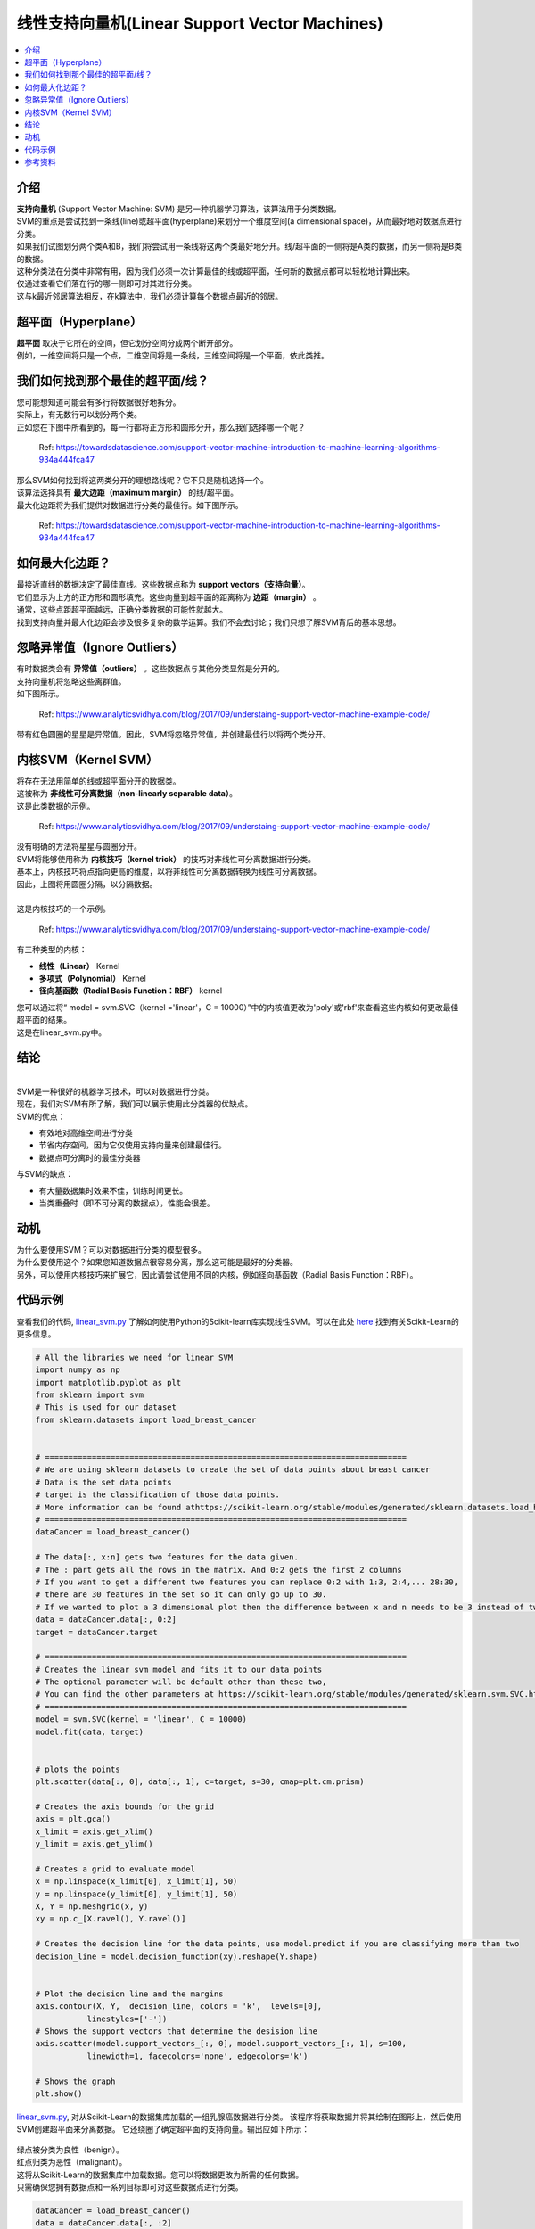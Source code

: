 ==========================
线性支持向量机(Linear Support Vector Machines)
==========================

.. contents::
  :local:
  :depth: 3

介绍
-------------

| **支持向量机** (Support Vector Machine: SVM) 是另一种机器学习算法，该算法用于分类数据。
| SVM的重点是尝试找到一条线(line)或超平面(hyperplane)来划分一个维度空间(a dimensional space)，从而最好地对数据点进行分类。
| 如果我们试图划分两个类A和B，我们将尝试用一条线将这两个类最好地分开。线/超平面的一侧将是A类的数据，而另一侧将是B类的数据。
| 这种分类法在分类中非常有用，因为我们必须一次计算最佳的线或超平面，任何新的数据点都可以轻松地计算出来。
| 仅通过查看它们落在行的哪一侧即可对其进行分类。
| 这与k最近邻居算法相反，在k算法中，我们必须计算每个数据点最近的邻居。
 
 
超平面（Hyperplane）
----------
|  **超平面** 取决于它所在的空间，但它划分空间分成两个断开部分。
|  例如，一维空间将只是一个点，二维空间将是一条线，三维空间将是一个平面，依此类推。


我们如何找到那个最佳的超平面/线？
----------------------------------------

| 您可能想知道可能会有多行将数据很好地拆分。
| 实际上，有无数行可以划分两个类。
| 正如您在下图中所看到的，每一行都将正方形和圆形分开，那么我们选择哪一个呢？

.. figure:: _img/Possible_hyperplane.png
   :scale: 100%
   :alt: Possible_Hyperplane

   Ref: https://towardsdatascience.com/support-vector-machine-introduction-to-machine-learning-algorithms-934a444fca47 


| 那么SVM如何找到将这两类分开的理想路线呢？它不只是随机选择一个。
| 该算法选择具有 **最大边距（maximum margin）** 的线/超平面。
| 最大化边距将为我们提供对数据进行分类的最佳行。如下图所示。

.. figure:: _img/optimal_hyperplane.png
   :scale: 100%
   :alt: Optimal_Hyperplane

   Ref: https://towardsdatascience.com/support-vector-machine-introduction-to-machine-learning-algorithms-934a444fca47 

如何最大化边距？
---------------------------

| 最接近直线的数据决定了最佳直线。这些数据点称为 **support vectors（支持向量）**。
| 它们显示为上方的正方形和圆形填充。这些向量到超平面的距离称为 **边距（margin）** 。
| 通常，这些点距超平面越远，正确分类数据的可能性就越大。
| 找到支持向量并最大化边距会涉及很多复杂的数学运算。我们不会去讨论；我们只想了解SVM背后的基本思想。

忽略异常值（Ignore Outliers）
---------------

| 有时数据类会有 **异常值（outliers）** 。这些数据点与其他分类显然是分开的。
| 支持向量机将忽略这些离群值。
| 如下图所示。


.. figure:: _img/SVM_Outliers.png
   :scale: 100%
   :alt: Outliers

   Ref:  https://www.analyticsvidhya.com/blog/2017/09/understaing-support-vector-machine-example-code/


带有红色圆圈的星星是异常值。因此，SVM将忽略异常值，并创建最佳行以将两个类分开。


内核SVM（Kernel SVM）
-----------

| 将存在无法用简单的线或超平面分开的数据类。
| 这被称为 **非线性可分离数据（non-linearly separable data）**。
| 这是此类数据的示例。

.. figure:: _img/SVM_Kernal.png
   :scale: 100%
   :alt: Kernel

   Ref:  https://www.analyticsvidhya.com/blog/2017/09/understaing-support-vector-machine-example-code/



| 没有明确的方法将星星与圆圈分开。
| SVM将能够使用称为 **内核技巧（kernel trick）** 的技巧对非线性可分离数据进行分类。
| 基本上，内核技巧将点指向更高的维度，以将非线性可分离数据转换为线性可分离数据。
| 因此，上图将用圆圈分隔，以分隔数据。
| 
| 这是内核技巧的一个示例。

.. figure:: _img/SVM_Kernel2.png
   :scale: 100%
   :alt: Kernel X Y graph

   Ref:  https://www.analyticsvidhya.com/blog/2017/09/understaing-support-vector-machine-example-code/


有三种类型的内核：

- **线性（Linear）** Kernel
- **多项式（Polynomial）** Kernel
- **径向基函数（Radial Basis Function：RBF）** kernel


| 您可以通过将“ model = svm.SVC（kernel ='linear'，C = 10000）”中的内核值更改为'poly'或'rbf'来查看这些内核如何更改最佳超平面的结果。
| 这是在linear_svm.py中。


结论
-----------
| 
| SVM是一种很好的机器学习技术，可以对数据进行分类。
| 现在，我们对SVM有所了解，我们可以展示使用此分类器的优缺点。


| SVM的优点：

- 有效地对高维空间进行分类
- 节省内存空间，因为它仅使用支持向量来创建最佳行。
- 数据点可分离时的最佳分类器


与SVM的缺点：

- 有大量数据集时效果不佳，训练时间更长。
- 当类重叠时（即不可分离的数据点），性能会很差。


动机
----------

| 为什么要使用SVM？可以对数据进行分类的模型很多。
| 为什么要使用这个？如果您知道数据点很容易分离，那么这可能是最好的分类器。
| 另外，可以使用内核技巧来扩展它，因此请尝试使用不同的内核，例如径向基函数（Radial Basis Function：RBF）。


代码示例
-------------

查看我们的代码, `linear_svm.py`_ 了解如何使用Python的Scikit-learn库实现线性SVM。可以在此处 `here`_ 找到有关Scikit-Learn的更多信息。

.. code:: python

            # All the libraries we need for linear SVM
            import numpy as np
            import matplotlib.pyplot as plt
            from sklearn import svm
            # This is used for our dataset
            from sklearn.datasets import load_breast_cancer


            # =============================================================================
            # We are using sklearn datasets to create the set of data points about breast cancer
            # Data is the set data points
            # target is the classification of those data points. 
            # More information can be found athttps://scikit-learn.org/stable/modules/generated/sklearn.datasets.load_breast_cancer.html#sklearn.datasets.load_breast_cancer
            # =============================================================================
            dataCancer = load_breast_cancer()

            # The data[:, x:n] gets two features for the data given. 
            # The : part gets all the rows in the matrix. And 0:2 gets the first 2 columns 
            # If you want to get a different two features you can replace 0:2 with 1:3, 2:4,... 28:30, 
            # there are 30 features in the set so it can only go up to 30.
            # If we wanted to plot a 3 dimensional plot then the difference between x and n needs to be 3 instead of two
            data = dataCancer.data[:, 0:2]
            target = dataCancer.target

            # =============================================================================
            # Creates the linear svm model and fits it to our data points
            # The optional parameter will be default other than these two,
            # You can find the other parameters at https://scikit-learn.org/stable/modules/generated/sklearn.svm.SVC.html
            # =============================================================================
            model = svm.SVC(kernel = 'linear', C = 10000)
            model.fit(data, target)


            # plots the points 
            plt.scatter(data[:, 0], data[:, 1], c=target, s=30, cmap=plt.cm.prism)

            # Creates the axis bounds for the grid
            axis = plt.gca()
            x_limit = axis.get_xlim()
            y_limit = axis.get_ylim()

            # Creates a grid to evaluate model
            x = np.linspace(x_limit[0], x_limit[1], 50)
            y = np.linspace(y_limit[0], y_limit[1], 50)
            X, Y = np.meshgrid(x, y)
            xy = np.c_[X.ravel(), Y.ravel()]

            # Creates the decision line for the data points, use model.predict if you are classifying more than two 
            decision_line = model.decision_function(xy).reshape(Y.shape)


            # Plot the decision line and the margins
            axis.contour(X, Y,  decision_line, colors = 'k',  levels=[0], 
                       linestyles=['-'])
            # Shows the support vectors that determine the desision line
            axis.scatter(model.support_vectors_[:, 0], model.support_vectors_[:, 1], s=100,
                       linewidth=1, facecolors='none', edgecolors='k')

            # Shows the graph
            plt.show()

`linear_svm.py`_, 对从Scikit-Learn的数据集库加载的一组乳腺癌数据进行分类。
该程序将获取数据并将其绘制在图形上，然后使用SVM创建超平面来分离数据。
它还绕圈了确定超平面的支持向量。输出应如下所示：


.. figure:: _img/linear_svm_output.png
   :scale: 100%
   :alt: Linear SVM output

| 绿点被分类为良性（benign）。
| 红点归类为恶性（malignant）。



| 这将从Scikit-Learn的数据集库中加载数据。您可以将数据更改为所需的任何数据。
| 只需确保您拥有数据点和一系列目标即可对这些数据点进行分类。

.. code:: python

    dataCancer = load_breast_cancer()
    data = dataCancer.data[:, :2]
    target = dataCancer.target


| 您也可以将内核更改为“ rbf”或“polynomial”。
| 这将创建一个不同的超平面来对数据进行分类。
| 您可以在以下代码中对其进行更改：

.. code:: python

    model = svm.SVC(kernel = 'linear', C = 10000)
    model.fit(data, target)


.. _here: https://scikit-learn.org

.. _linear_svm.py: https://github.com/machinelearningmindset/machine-learning-course/blob/master/code/supervised/Linear_SVM/linear_svm.py


参考资料
----------

1. https://www.analyticsvidhya.com/blog/2017/09/understaing-support-vector-machine-example-code/
2. https://stackabuse.com/implementing-svm-and-kernel-svm-with-pythons-scikit-learn/
3. https://towardsdatascience.com/support-vector-machine-introduction-to-machine-learning-algorithms-934a444fca47
#. https://towardsdatascience.com/https-medium-com-pupalerushikesh-svm-f4b42800e989
#. https://towardsdatascience.com/support-vector-machines-svm-c9ef22815589


